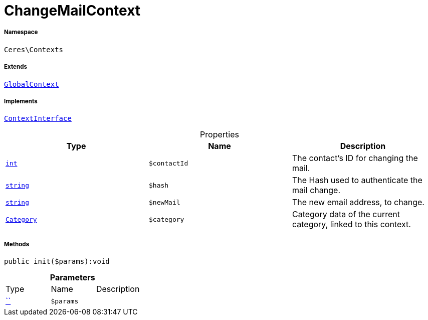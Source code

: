 :table-caption!:
:example-caption!:
:source-highlighter: prettify
:sectids!:
[[ceres__changemailcontext]]
= ChangeMailContext





===== Namespace

`Ceres\Contexts`

===== Extends
xref:Ceres/Contexts/GlobalContext.adoc#[`GlobalContext`]

===== Implements
xref:5.0.0@plugin-io::IO/Helper/ContextInterface.adoc#[`ContextInterface`]



.Properties
|===
|Type |Name |Description

|link:http://php.net/int[`int`^]
a|`$contactId`
|The contact's ID for changing the mail.|link:http://php.net/string[`string`^]
a|`$hash`
|The Hash used to authenticate the mail change.|link:http://php.net/string[`string`^]
a|`$newMail`
|The new email address, to change.|xref:stable7@interface::Category.adoc#category_models_category[`Category`]
a|`$category`
|Category data of the current category, linked to this context.
|===


===== Methods

[source%nowrap, php]
[#init]
----

public init($params):void

----









.*Parameters*
|===
|Type |Name |Description
|         xref:5.0.0@plugin-::.adoc#[``]
a|`$params`
|
|===


